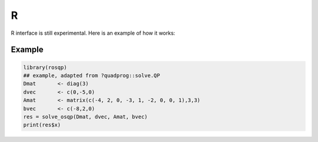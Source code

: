 .. _R_interface:


R
========

R interface is still experimental. Here is an example of how it works:

Example
-------

.. code:: r

  library(rosqp)
  ## example, adapted from ?quadprog::solve.QP
  Dmat       <- diag(3)
  dvec       <- c(0,-5,0)
  Amat       <- matrix(c(-4, 2, 0, -3, 1, -2, 0, 0, 1),3,3)
  bvec       <- c(-8,2,0)
  res = solve_osqp(Dmat, dvec, Amat, bvec)
  print(res$x)
